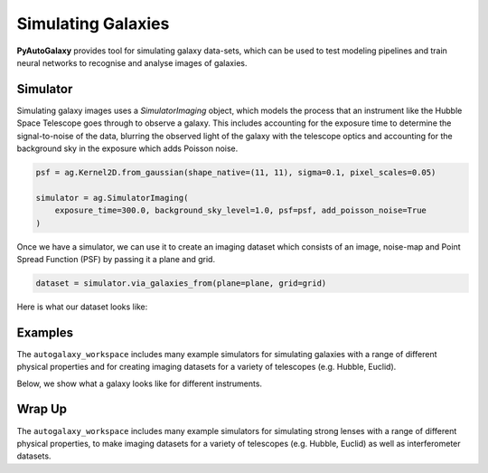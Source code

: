 .. _overview_4_simulate:

Simulating Galaxies
===================

**PyAutoGalaxy** provides tool for simulating galaxy data-sets, which can be used to test modeling pipelines
and train neural networks to recognise and analyse images of galaxies.

Simulator
---------

Simulating galaxy images uses a `SimulatorImaging` object, which models the process that an instrument like the
Hubble Space Telescope goes through to observe a galaxy. This includes accounting for the exposure time to
determine the signal-to-noise of the data, blurring the observed light of the galaxy with the telescope optics
and accounting for the background sky in the exposure which adds Poisson noise.

.. code-block:: python

    psf = ag.Kernel2D.from_gaussian(shape_native=(11, 11), sigma=0.1, pixel_scales=0.05)

    simulator = ag.SimulatorImaging(
        exposure_time=300.0, background_sky_level=1.0, psf=psf, add_poisson_noise=True
    )

Once we have a simulator, we can use it to create an imaging dataset which consists of an image, noise-map and
Point Spread Function (PSF) by passing it a plane and grid.

.. code-block:: python

    dataset = simulator.via_galaxies_from(plane=plane, grid=grid)

Here is what our dataset looks like:

.. image:: https://raw.githubusercontent.com/Jammy2211/PyAutoGalaxy/main/docs/overview/images/simulating/image.png
  :width: 400
  :alt: Alternative text

.. image:: https://raw.githubusercontent.com/Jammy2211/PyAutoGalaxy/main/docs/overview/images/simulating/noise_map.png
  :width: 400
  :alt: Alternative text

.. image:: https://raw.githubusercontent.com/Jammy2211/PyAutoGalaxy/main/docs/overview/images/simulating/psf.png
  :width: 400
  :alt: Alternative text

Examples
--------

The ``autogalaxy_workspace`` includes many example simulators for simulating galaxies with a range of different
physical properties and for creating imaging datasets for a variety of telescopes (e.g. Hubble, Euclid).

Below, we show what a galaxy looks like for different instruments.

.. image:: https://raw.githubusercontent.com/Jammy2211/PyAutoGalaxy/main/docs/overview/images/simulating/vro.png
  :width: 400
  :alt: Alternative text

.. image:: https://raw.githubusercontent.com/Jammy2211/PyAutoGalaxy/main/docs/overview/images/simulating/euclid.png
  :width: 400
  :alt: Alternative text

.. image:: https://raw.githubusercontent.com/Jammy2211/PyAutoGalaxy/main/docs/overview/images/simulating/hst.png
  :width: 400
  :alt: Alternative text

.. image:: https://raw.githubusercontent.com/Jammy2211/PyAutoGalaxy/main/docs/overview/images/simulating/ao.png
  :width: 400
  :alt: Alternative text

Wrap Up
-------

The ``autogalaxy_workspace`` includes many example simulators for simulating strong lenses with a range of different
physical properties, to make imaging datasets for a variety of telescopes (e.g. Hubble, Euclid) as well as
interferometer datasets.